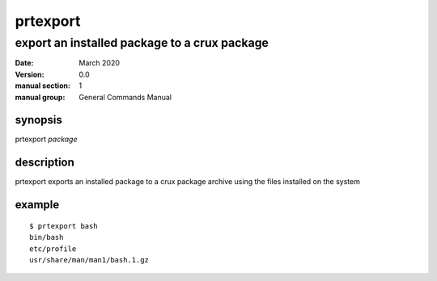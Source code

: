 ---------
prtexport
---------

export an installed package to a crux package
=============================================

:date: March 2020
:version: 0.0
:manual section: 1
:manual group: General Commands Manual

synopsis
--------
prtexport `package`

description
-----------
prtexport exports an installed package to a crux package archive using the files installed on the system

example
-------
::

    $ prtexport bash
    bin/bash
    etc/profile
    usr/share/man/man1/bash.1.gz
